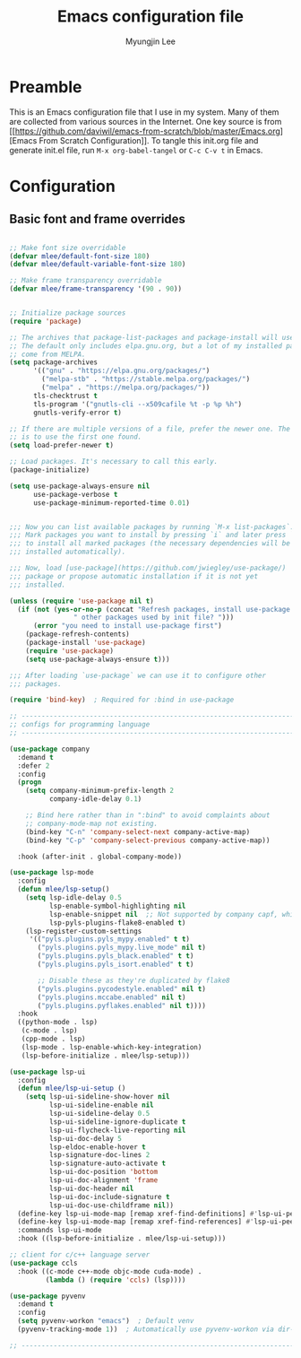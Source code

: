 #+TITLE: Emacs configuration file
#+AUTHOR: Myungjin Lee
#+EMAIL: myungjin.lee@gmail.com
#+PROPERTY: header-args:emacs-lisp :tangle ./init.el :mkdirp yes

* Preamble
This is an Emacs configuration file that I use in my system. Many of them are
collected from various sources in the Internet. One key source is from
[[[[https://github.com/daviwil/emacs-from-scratch/blob/master/Emacs.org]]][Emacs From Scratch Configuration]].
To tangle this init.org file and generate init.el file, run =M-x org-babel-tangel=
or =C-c C-v t= in Emacs. 

* Configuration

** Basic font and frame overrides

#+begin_src emacs-lisp

;; Make font size overridable
(defvar mlee/default-font-size 180)
(defvar mlee/default-variable-font-size 180)

;; Make frame transparency overridable
(defvar mlee/frame-transparency '(90 . 90))

#+end_src

#+begin_src emacs-lisp

;; Initialize package sources
(require 'package)

;; The archives that package-list-packages and package-install will use.
;; The default only includes elpa.gnu.org, but a lot of my installed packages
;; come from MELPA.
(setq package-archives
      '(("gnu" . "https://elpa.gnu.org/packages/")
        ("melpa-stb" . "https://stable.melpa.org/packages/")
        ("melpa" . "https://melpa.org/packages/"))
      tls-checktrust t
      tls-program '("gnutls-cli --x509cafile %t -p %p %h")
      gnutls-verify-error t)

;; If there are multiple versions of a file, prefer the newer one. The default
;; is to use the first one found.
(setq load-prefer-newer t)

;; Load packages. It's necessary to call this early.
(package-initialize)

(setq use-package-always-ensure nil
      use-package-verbose t
      use-package-minimum-reported-time 0.01)


;;; Now you can list available packages by running `M-x list-packages`.
;;; Mark packages you want to install by pressing `i` and later press `x`
;;; to install all marked packages (the necessary dependencies will be
;;; installed automatically).

;;; Now, load [use-package](https://github.com/jwiegley/use-package/)
;;; package or propose automatic installation if it is not yet
;;; installed.

(unless (require 'use-package nil t)
  (if (not (yes-or-no-p (concat "Refresh packages, install use-package and"
				" other packages used by init file? ")))
      (error "you need to install use-package first")
    (package-refresh-contents)
    (package-install 'use-package)
    (require 'use-package)
    (setq use-package-always-ensure t)))

;;; After loading `use-package` we can use it to configure other
;;; packages.

(require 'bind-key)  ; Required for :bind in use-package

;; -----------------------------------------------------------------------------
;; configs for programming language
;; -----------------------------------------------------------------------------

(use-package company
  :demand t
  :defer 2
  :config
  (progn
    (setq company-minimum-prefix-length 2
          company-idle-delay 0.1)

    ;; Bind here rather than in ":bind" to avoid complaints about
    ;; company-mode-map not existing.
    (bind-key "C-n" 'company-select-next company-active-map)
    (bind-key "C-p" 'company-select-previous company-active-map))

  :hook (after-init . global-company-mode))

(use-package lsp-mode
  :config
  (defun mlee/lsp-setup()
    (setq lsp-idle-delay 0.5
          lsp-enable-symbol-highlighting nil
          lsp-enable-snippet nil  ;; Not supported by company capf, which is the recommended company backend
          lsp-pyls-plugins-flake8-enabled t)
    (lsp-register-custom-settings
     '(("pyls.plugins.pyls_mypy.enabled" t t)
       ("pyls.plugins.pyls_mypy.live_mode" nil t)
       ("pyls.plugins.pyls_black.enabled" t t)
       ("pyls.plugins.pyls_isort.enabled" t t)

       ;; Disable these as they're duplicated by flake8
       ("pyls.plugins.pycodestyle.enabled" nil t)
       ("pyls.plugins.mccabe.enabled" nil t)
       ("pyls.plugins.pyflakes.enabled" nil t))))
  :hook
  ((python-mode . lsp)
   (c-mode . lsp)
   (cpp-mode . lsp)
   (lsp-mode . lsp-enable-which-key-integration)
   (lsp-before-initialize . mlee/lsp-setup)))

(use-package lsp-ui
  :config
  (defun mlee/lsp-ui-setup ()
    (setq lsp-ui-sideline-show-hover nil
          lsp-ui-sideline-enable nil
          lsp-ui-sideline-delay 0.5
          lsp-ui-sideline-ignore-duplicate t
          lsp-ui-flycheck-live-reporting nil
          lsp-ui-doc-delay 5
          lsp-eldoc-enable-hover t
          lsp-signature-doc-lines 2
          lsp-signature-auto-activate t
          lsp-ui-doc-position 'bottom
          lsp-ui-doc-alignment 'frame
          lsp-ui-doc-header nil
          lsp-ui-doc-include-signature t
          lsp-ui-doc-use-childframe nil))
  (define-key lsp-ui-mode-map [remap xref-find-definitions] #'lsp-ui-peek-find-definitions)
  (define-key lsp-ui-mode-map [remap xref-find-references] #'lsp-ui-peek-find-references)
  :commands lsp-ui-mode
  :hook ((lsp-before-initialize . mlee/lsp-ui-setup)))

;; client for c/c++ language server
(use-package ccls
  :hook ((c-mode c++-mode objc-mode cuda-mode) .
         (lambda () (require 'ccls) (lsp))))

(use-package pyvenv
  :demand t
  :config
  (setq pyvenv-workon "emacs")  ; Default venv
  (pyvenv-tracking-mode 1))  ; Automatically use pyvenv-workon via dir-locals

;; -----------------------------------------------------------------------------
#+end_src
